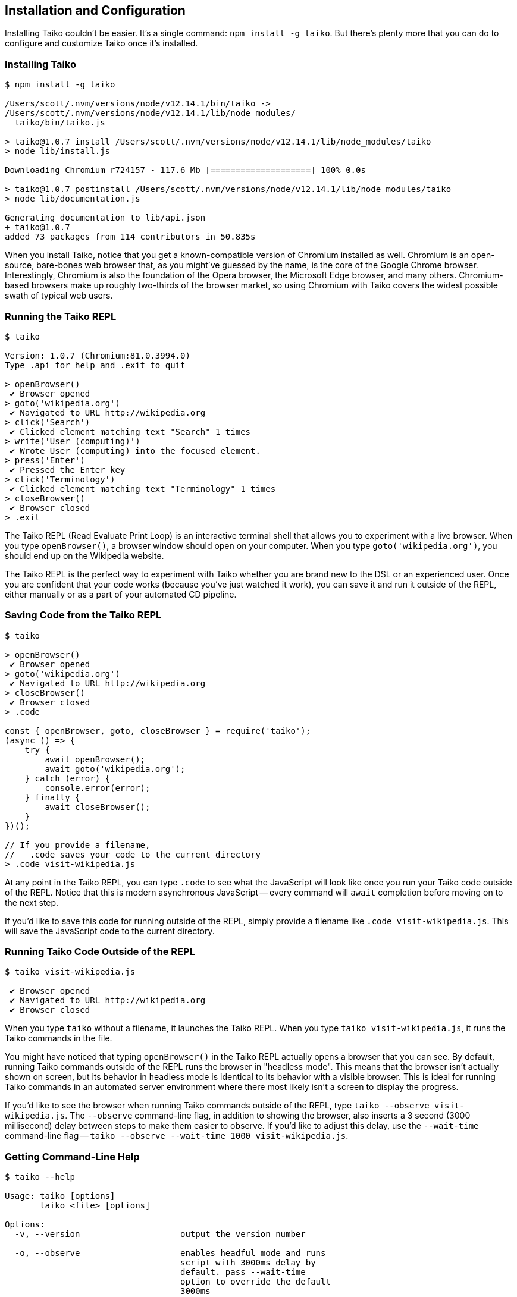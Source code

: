 [[chapter_install]]
== Installation and Configuration

Installing Taiko couldn't be easier. It's a single command: `npm install -g taiko`. But there's plenty more that you can do to configure and customize Taiko once it's installed. 

[[section_installing_taiko]]
=== Installing Taiko
[source,shell]
----
$ npm install -g taiko

/Users/scott/.nvm/versions/node/v12.14.1/bin/taiko -> 
/Users/scott/.nvm/versions/node/v12.14.1/lib/node_modules/
  taiko/bin/taiko.js

> taiko@1.0.7 install /Users/scott/.nvm/versions/node/v12.14.1/lib/node_modules/taiko
> node lib/install.js

Downloading Chromium r724157 - 117.6 Mb [====================] 100% 0.0s 

> taiko@1.0.7 postinstall /Users/scott/.nvm/versions/node/v12.14.1/lib/node_modules/taiko
> node lib/documentation.js

Generating documentation to lib/api.json
+ taiko@1.0.7
added 73 packages from 114 contributors in 50.835s
----

When you install Taiko, notice that you get a known-compatible version of Chromium installed as well. Chromium is an open-source, bare-bones web browser that, as you might've guessed by the name, is the core of the Google Chrome browser. Interestingly, Chromium is also the foundation of the Opera browser, the Microsoft Edge browser, and many others. Chromium-based browsers make up roughly two-thirds of the browser market, so using Chromium with Taiko covers the widest possible swath of typical web users. 

<<<
[[section_running_the_taiko_repl]]
=== Running the Taiko REPL
[source, shell]
----
$ taiko

Version: 1.0.7 (Chromium:81.0.3994.0)
Type .api for help and .exit to quit

> openBrowser()
 ✔ Browser opened
> goto('wikipedia.org')
 ✔ Navigated to URL http://wikipedia.org
> click('Search')
 ✔ Clicked element matching text "Search" 1 times
> write('User (computing)')
 ✔ Wrote User (computing) into the focused element.
> press('Enter')
 ✔ Pressed the Enter key
> click('Terminology')
 ✔ Clicked element matching text "Terminology" 1 times
> closeBrowser()
 ✔ Browser closed
> .exit 
----

The Taiko REPL (Read Evaluate Print Loop) is an interactive terminal shell that allows you to experiment with a live browser. When you type `openBrowser()`, a browser window should open on your computer. When you type `goto('wikipedia.org')`, you should end up on the Wikipedia website. 

The Taiko REPL is the perfect way to experiment with Taiko whether you are brand new to the DSL or an experienced user. Once you are confident that your code works (because you've just watched it work), you can save it and run it outside of the REPL, either manually or as a part of your automated CD pipeline. 

<<<
[[section_saving_code_from_the_taiko_repl]]
=== Saving Code from the Taiko REPL
[source, shell]
----
$ taiko

> openBrowser()
 ✔ Browser opened
> goto('wikipedia.org')
 ✔ Navigated to URL http://wikipedia.org
> closeBrowser()
 ✔ Browser closed
> .code

const { openBrowser, goto, closeBrowser } = require('taiko');
(async () => {
    try {
        await openBrowser();
        await goto('wikipedia.org');
    } catch (error) {
        console.error(error);
    } finally {
        await closeBrowser();
    }
})();

// If you provide a filename, 
//   .code saves your code to the current directory
> .code visit-wikipedia.js 
----

At any point in the Taiko REPL, you can type `.code` to see what the JavaScript will look like once you run your Taiko code outside of the REPL. Notice that this is modern asynchronous JavaScript -- every command will `await` completion before moving on to the next step. 

If you'd like to save this code for running outside of the REPL, simply provide a filename like `.code visit-wikipedia.js`. This will save the JavaScript code to the current directory.

<<<
[[section_running_taiko_code_outside_of_the_repl]]
=== Running Taiko Code Outside of the REPL
[source, shell]
----
$ taiko visit-wikipedia.js

 ✔ Browser opened
 ✔ Navigated to URL http://wikipedia.org
 ✔ Browser closed
----

When you type `taiko` without a filename, it launches the Taiko REPL. When you type `taiko visit-wikipedia.js`, it runs the Taiko commands in the file. 

You might have noticed that typing `openBrowser()` in the Taiko REPL actually opens a browser that you can see. By default, running Taiko commands outside of the REPL runs the browser in "headless mode". This means that the browser isn't actually shown on screen, but its behavior in headless mode is identical to its behavior with a visible browser. This is ideal for running Taiko commands in an automated server environment where there most likely isn't a screen to display the progress.  

If you'd like to see the browser when running Taiko commands outside of the REPL, type `taiko --observe visit-wikipedia.js`. The `--observe` command-line flag, in addition to showing the browser, also inserts a 3 second (3000 millisecond) delay between steps to make them easier to observe. If you'd like to adjust this delay, use the `--wait-time` command-line flag -- `taiko --observe --wait-time 1000 visit-wikipedia.js`.

<<<
[[section_getting_command_line_help]]
=== Getting Command-Line Help
[source, shell]
----
$ taiko --help

Usage: taiko [options]
       taiko <file> [options]

Options:
  -v, --version                    output the version number

  -o, --observe                    enables headful mode and runs 
                                   script with 3000ms delay by 
                                   default. pass --wait-time 
                                   option to override the default 
                                   3000ms
  
  -l, --load                       run the given file and start the 
                                   repl to record further steps.

  -w, --wait-time <time in ms>     runs script with provided delay
  
  --emulate-device <device>        Allows to simulate device 
                                   viewport. 
                                   Visit https://github.com/getgauge/
                                   taiko/blob/master/lib/devices.js
                                   for all the available devices
  
  --emulate-network <networkType>  Allow to simulate network. 
                                   Available options are GPRS,
                                   Regular2G, Good2G, Regular3G, 
                                   Good3G, Regular4G, DSL,
                                   WiFi, Offline
  
  --plugin <plugin1,plugin2...>    Load the taiko plugin.
  
  --no-log                         Disable log output of taiko
  
  -h, --help                       display help for command
----

There are a number of command-line flags that affect Taiko at runtime. `--observe` and `--wait-time` allow you to see the browser as the Taiko commands are performed. (Normally, Taiko runs in "headless mode" at the command-line.)

You can use `--emulate-device` and `--emulate-network` to simulate smartphone usage. 

`--load` allows you to preload the Taiko REPL with commands stored in a file. 

`--plugin` allows you to load Taiko plugins that extend native behavior. 

[[section_run_taiko_in_an_alternate_browser]]
=== Run Taiko in an Alternate Browser
[source, shell]
----
$ TAIKO_BROWSER_PATH=/Applications/Opera.app/Contents/MacOS/Opera 
  taiko visit-wikipedia.js

✔ Browser opened
 ✔ Navigated to URL http://wikipedia.org
 ✔ Browser closed
----

When you install Taiko, it ships with a known-good version of Chromium -- one that won't auto-update and inadvertently break your tests. But you might want to use Taiko to drive an alternate Chromium-based browser, like Google Chrome, Opera, or Microsoft Edge. To do so, simply create a `TAIKO_BROWSER_PATH` environment variable that contains the path to the browser you'd like Taiko to use.

NOTE: Taiko uses the Chrome DevTools Protocol (CDP) to communicate with the browser. This is the same protocol that the Google Chrome DevTools use, as well as Lighthouse (for reporting) and Puppeteer (a similar tool to Taiko written by Google). As of this writing, neither Firefox nor Safari support CDP-based communications. For an alternate way to drive non-CDP browsers, look at the WebDriverfootnote:[https://www.w3.org/TR/webdriver2/] W3C initiative. 


